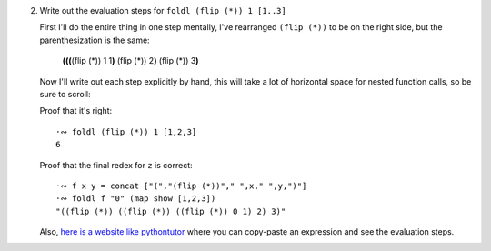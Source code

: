 2. Write out the evaluation steps for ``foldl (flip (*)) 1 [1..3]``

   First I'll do the entire thing in one step mentally, I've rearranged ``(flip
   (*))`` to be on the right side, but the parenthesization is the same:

     **(**\ **(**\ **(**\ (flip (*)) 1 1\ **)** (flip (*)) 2\ **)** (flip (*)) 3\ **)**

   Now I'll write out each step explicitly by hand, this will take a lot of
   horizontal space for nested function calls, so be sure to scroll:

   .. include:: exercises/10.5.2_-_understanding_folds.rst.d/foldl_reduction.txt
      :code:

   Proof that it's right::

     ·∾ foldl (flip (*)) 1 [1,2,3]
     6

   Proof that the final redex for ``z`` is correct::

     ·∾ f x y = concat ["(","(flip (*))"," ",x," ",y,")"]
     ·∾ foldl f "0" (map show [1,2,3])
     "((flip (*)) ((flip (*)) ((flip (*)) 0 1) 2) 3)"

   Also, `here is a website like pythontutor <http://ideas.cs.uu.nl/HEE/>`_
   where you can copy-paste an expression and see the evaluation steps.
